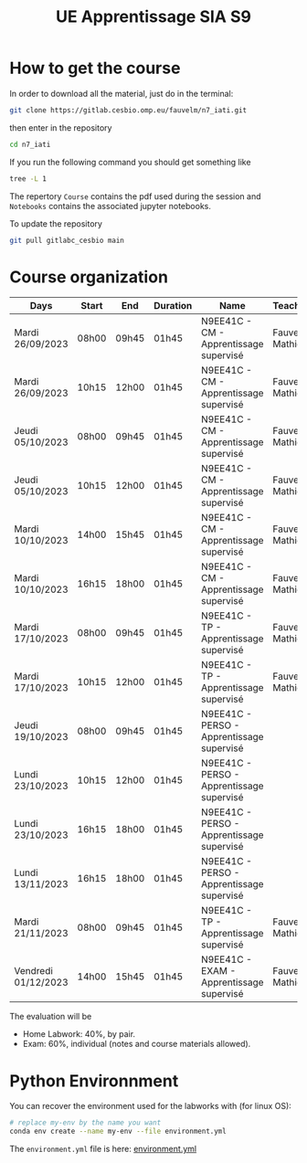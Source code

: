 #+TITLE: UE Apprentissage SIA S9

* How to get the course

In order to download all the material, just do in the terminal:
#+begin_src sh
git clone https://gitlab.cesbio.omp.eu/fauvelm/n7_iati.git
#+end_src

then enter in the repository
#+begin_src sh
cd n7_iati
#+end_src

If you run the following command you should get something like
#+begin_src sh :results code
tree -L 1
#+end_src

#+RESULTS:
#+begin_src sh
.
├── auto
├── Course
├── Notebooks
├── #README.org#
├── README.org
└── README.org~

4 directories, 3 files
#+end_src

The repertory =Course= contains the pdf used during the session and =Notebooks= contains the associated jupyter notebooks.

To update the repository
#+begin_src sh
git pull gitlabc_cesbio main
#+end_src
* Course organization
| Days                | Start | End   | Duration | Name                                      | Teacher        | Room         |
|---------------------+-------+-------+----------+-------------------------------------------+----------------+--------------|
| Mardi 26/09/2023    | 08h00 | 09h45 | 01h45    | N9EE41C - CM - Apprentissage supervisé    | Fauvel Mathieu | C304         |
| Mardi 26/09/2023    | 10h15 | 12h00 | 01h45    | N9EE41C - CM - Apprentissage supervisé    | Fauvel Mathieu | C304         |
| Jeudi 05/10/2023    | 08h00 | 09h45 | 01h45    | N9EE41C - CM - Apprentissage supervisé    | Fauvel Mathieu | As205, As204 |
| Jeudi 05/10/2023    | 10h15 | 12h00 | 01h45    | N9EE41C - CM - Apprentissage supervisé    | Fauvel Mathieu | As205, As204 |
| Mardi 10/10/2023    | 14h00 | 15h45 | 01h45    | N9EE41C - CM - Apprentissage supervisé    | Fauvel Mathieu | C304         |
| Mardi 10/10/2023    | 16h15 | 18h00 | 01h45    | N9EE41C - CM - Apprentissage supervisé    | Fauvel Mathieu | C304         |
| Mardi 17/10/2023    | 08h00 | 09h45 | 01h45    | N9EE41C - TP - Apprentissage supervisé    | Fauvel Mathieu | C304         |
| Mardi 17/10/2023    | 10h15 | 12h00 | 01h45    | N9EE41C - TP - Apprentissage supervisé    | Fauvel Mathieu | C304         |
| Jeudi 19/10/2023    | 08h00 | 09h45 | 01h45    | N9EE41C - PERSO - Apprentissage supervisé |                | C205         |
| Lundi 23/10/2023    | 10h15 | 12h00 | 01h45    | N9EE41C - PERSO - Apprentissage supervisé |                | C206         |
| Lundi 23/10/2023    | 16h15 | 18h00 | 01h45    | N9EE41C - PERSO - Apprentissage supervisé |                | C301         |
| Lundi 13/11/2023    | 16h15 | 18h00 | 01h45    | N9EE41C - PERSO - Apprentissage supervisé |                | C306         |
| Mardi 21/11/2023    | 08h00 | 09h45 | 01h45    | N9EE41C - TP - Apprentissage supervisé    | Fauvel Mathieu | C306         |
| Vendredi 01/12/2023 | 14h00 | 15h45 | 01h45    | N9EE41C - EXAM - Apprentissage supervisé  | Fauvel Mathieu | C306         |

The evaluation will be
- Home Labwork: 40%, by pair.
- Exam: 60%, individual (notes and course materials allowed).

  
* Python Environnment
You can recover the environment used for the labworks with (for linux OS):
#+begin_src sh
# replace my-env by the name you want
conda env create --name my-env --file environment.yml
#+end_src

The =environment.yml= file is here: [[file:./environment.yml][environment.yml]]

